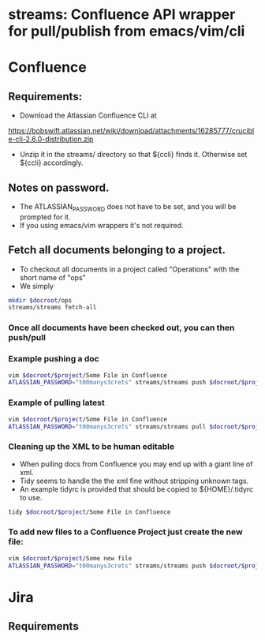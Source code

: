 * streams: Confluence API wrapper for pull/publish from emacs/vim/cli

* Confluence
** Requirements:
   - Download the Atlassian Confluence CLI at
   https://bobswift.atlassian.net/wiki/download/attachments/16285777/crucible-cli-2.6.0-distribution.zip

   - Unzip it in the streams/ directory so that ${ccli} finds it. Otherwise set ${ccli} accordingly.

** Notes on password.
   - The ATLASSIAN_PASSWORD does not have to be set, and you will be prompted for it.
   - If you using emacs/vim wrappers it's not required.
** Fetch all documents belonging to a project.
   - To checkout all documents in a project called "Operations" with the short name of "ops"
   - We simply
#+BEGIN_SRC bash
   mkdir $docroot/ops
   streams/streams fetch-all
#+END_SRC

*** Once all documents have been checked out, you can then push/pull
*** Example pushing a doc
#+BEGIN_SRC bash
   vim $docroot/$project/Some File in Confluence
   ATLASSIAN_PASSWORD="t00manys3crets" streams/streams push $docroot/$project/Some File in Confluence
#+END_SRC
*** Example of pulling latest
#+BEGIN_SRC bash
   vim $docroot/$project/Some File in Confluence
   ATLASSIAN_PASSWORD="t00manys3crets" streams/streams pull $docroot/$project/Some File in Confluence
#+END_SRC
*** Cleaning up the XML to be human editable
   - When pulling docs from Confluence you may end up with a giant line of xml.
   - Tidy seems to handle the the xml fine without stripping unknown tags.
   - An example tidyrc is provided that should be copied to ${HOME}/.tidyrc to use.
#+BEGIN_SRC bash
   tidy $docroot/$project/Some File in Confluence
#+END_SRC
*** To add new files to a Confluence Project just create the new file:
#+BEGIN_SRC bash
   vim $docroot/$project/Some new file
   ATLASSIAN_PASSWORD="t00manys3crets" streams/streams push $docroot/$project/Some new file
#+END_SRC

* Jira
** Requirements
